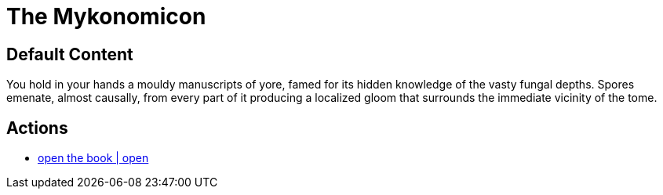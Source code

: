 [id=100, type=book]
= The Mykonomicon

== Default Content

You hold in your hands a mouldy manuscripts of yore, famed for its hidden knowledge of the vasty fungal depths. Spores emenate, almost causally, from every part of it producing a localized gloom that surrounds the immediate vicinity of the tome.

== Actions

* link:books/mykonomicon/2.adoc[open the book | open]
